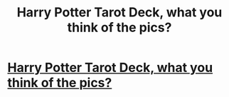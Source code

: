#+TITLE: Harry Potter Tarot Deck, what you think of the pics?

* [[http://fiz-x.com/harry-potter-tarot-deck/][Harry Potter Tarot Deck, what you think of the pics?]]
:PROPERTIES:
:Author: M4t4
:Score: 1
:DateUnix: 1336984200.0
:DateShort: 2012-May-14
:END:
